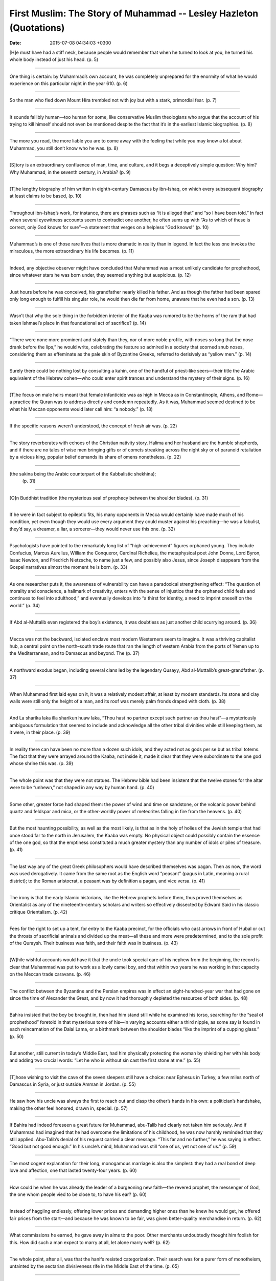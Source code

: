 First Muslim: The Story of Muhammad -- Lesley Hazleton (Quotations)
===================================================================

:date: 2015-07-08 04:34:03 +0300

.. :author: Emin Reşah
.. :date: Sat May 16 14:39:35 EEST 2015 
.. :dp: 13088 


[H]e must have had a stiff neck, because people would remember that
when he turned to look at you, he turned his whole body instead of
just his head. (p. 5)

------

One thing is certain: by Muhammad’s own account, he was completely
unprepared for the enormity of what he would experience on this
particular night in the year 610. (p. 6)

------

So the man who fled down Mount Hira trembled not with joy but with a
stark, primordial fear. (p. 7)

------

It sounds fallibly human—too human for some, like conservative Muslim
theologians who argue that the account of his trying to kill himself
should not even be mentioned despite the fact that it’s in the
earliest Islamic biographies. (p. 8)

------

The more you read, the more liable you are to come away with the
feeling that while you may know a lot about Muhammad, you still don’t
know who he was. (p. 8)

------

[S]tory is an extraordinary confluence of man, time, and culture, and
it begs a deceptively simple question: Why him? Why Muhammad, in the
seventh century, in Arabia? (p. 9)

------

[T]he lengthy biography of him written in eighth-century Damascus by
ibn-Ishaq, on which every subsequent biography at least claims to be
based, (p. 10)

------

Throughout ibn-Ishaq’s work, for instance, there are phrases such as
“it is alleged that” and “so I have been told.” In fact when several
eyewitness accounts seem to contradict one another, he often sums up
with “As to which of these is correct, only God knows for sure”—a
statement that verges on a helpless “God knows!” (p. 10)

------

Muhammad’s is one of those rare lives that is more dramatic in reality
than in legend. In fact the less one invokes the miraculous, the more
extraordinary his life becomes. (p. 11)

------

Indeed, any objective observer might have concluded that Muhammad was
a most unlikely candidate for prophethood, since whatever stars he was
born under, they seemed anything but auspicious. (p. 12)

------

Just hours before he was conceived, his grandfather nearly killed his
father. And as though the father had been spared only long enough to
fulfill his singular role, he would then die far from home, unaware
that he even had a son. (p. 13)

------

Wasn’t that why the sole thing in the forbidden interior of the Kaaba
was rumored to be the horns of the ram that had taken Ishmael’s place
in that foundational act of sacrifice? (p. 14)

------

“There were none more prominent and stately than they, nor of more
noble profile, with noses so long that the nose drank before the
lips,” he would write, celebrating the feature so admired in a society
that scorned snub noses, considering them as effeminate as the pale
skin of Byzantine Greeks, referred to derisively as “yellow men.”
(p. 14)

------

Surely there could be nothing lost by consulting a kahin, one of the
handful of priest-like seers—their title the Arabic equivalent of the
Hebrew cohen—who could enter spirit trances and understand the mystery
of their signs. (p. 16)

------

[T]he focus on male heirs meant that female infanticide was as high in
Mecca as in Constantinople, Athens, and Rome—a practice the Quran was
to address directly and condemn repeatedly. As it was, Muhammad seemed
destined to be what his Meccan opponents would later call him: “a
nobody.” (p. 18)

------

If the specific reasons weren’t understood, the concept of fresh air
was. (p. 22)

------

The story reverberates with echoes of the Christian nativity
story. Halima and her husband are the humble shepherds, and if there
are no tales of wise men bringing gifts or of comets streaking across
the night sky or of paranoid retaliation by a vicious king, popular
belief demands its share of omens nonetheless. (p. 22)

------

(the sakina being the Arabic counterpart of the Kabbalistic shekhina);
 (p. 31)

------

[O]n Buddhist tradition (the mysterious seal of prophecy between the
shoulder blades). (p. 31)

------

If he were in fact subject to epileptic fits, his many opponents in
Mecca would certainly have made much of his condition, yet even though
they would use every argument they could muster against his
preaching—he was a fabulist, they’d say, a dreamer, a liar, a
sorcerer—they would never use this one. (p. 32)

------

Psychologists have pointed to the remarkably long list of
“high-achievement” figures orphaned young. They include Confucius,
Marcus Aurelius, William the Conqueror, Cardinal Richelieu, the
metaphysical poet John Donne, Lord Byron, Isaac Newton, and Friedrich
Nietzsche, to name just a few, and possibly also Jesus, since Joseph
disappears from the Gospel narratives almost the moment he is
born. (p. 33)

------

As one researcher puts it, the awareness of vulnerability can have a
paradoxical strengthening effect: “The question of morality and
conscience, a hallmark of creativity, enters with the sense of
injustice that the orphaned child feels and continues to feel into
adulthood,” and eventually develops into “a thirst for identity, a
need to imprint oneself on the world.” (p. 34)

------

If Abd al-Muttalib even registered the boy’s existence, it was
doubtless as just another child scurrying around. (p. 36)

------

Mecca was not the backward, isolated enclave most modern Westerners
seem to imagine. It was a thriving capitalist hub, a central point on
the north–south trade route that ran the length of western Arabia from
the ports of Yemen up to the Mediterranean, and to Damascus and
beyond. The (p. 37)

------

A northward exodus began, including several clans led by the legendary
Qusayy, Abd al-Muttalib’s great-grandfather. (p. 37)

------

When Muhammad first laid eyes on it, it was a relatively modest
affair, at least by modern standards. Its stone and clay walls were
still only the height of a man, and its roof was merely palm fronds
draped with cloth. (p. 38)

------

And La sharika laka illa sharikun huaw laka, “Thou hast no partner
except such partner as thou hast”—a mysteriously ambiguous formulation
that seemed to include and acknowledge all the other tribal divinities
while still keeping them, as it were, in their place. (p. 39)

------

In reality there can have been no more than a dozen such idols, and
they acted not as gods per se but as tribal totems. The fact that they
were arrayed around the Kaaba, not inside it, made it clear that they
were subordinate to the one god whose shrine this was. (p. 39)

------

The whole point was that they were not statues. The Hebrew bible had
been insistent that the twelve stones for the altar were to be
“unhewn,” not shaped in any way by human hand. (p. 40)

------

Some other, greater force had shaped them: the power of wind and time
on sandstone, or the volcanic power behind quartz and feldspar and
mica, or the other-worldly power of meteorites falling in fire from
the heavens. (p. 40)

------

But the most haunting possibility, as well as the most likely, is that
as in the holy of holies of the Jewish temple that had once stood far
to the north in Jerusalem, the Kaaba was empty. No physical object
could possibly contain the essence of the one god, so that the
emptiness constituted a much greater mystery than any number of idols
or piles of treasure. (p. 41)

------

The last way any of the great Greek philosophers would have described
themselves was pagan. Then as now, the word was used derogatively. It
came from the same root as the English word “peasant” (pagus in Latin,
meaning a rural district); to the Roman aristocrat, a peasant was by
definition a pagan, and vice versa. (p. 41)

------

The irony is that the early Islamic historians, like the Hebrew
prophets before them, thus proved themselves as Orientalist as any of
the nineteenth-century scholars and writers so effectively dissected
by Edward Said in his classic critique Orientalism. (p. 42)

------

Fees for the right to set up a tent, for entry to the Kaaba precinct,
for the officials who cast arrows in front of Hubal or cut the throats
of sacrificial animals and divided up the meat—all these and more were
predetermined, and to the sole profit of the Quraysh. Their business
was faith, and their faith was in business. (p. 43)

------

[W]hile wishful accounts would have it that the uncle took special
care of his nephew from the beginning, the record is clear that
Muhammad was put to work as a lowly camel boy, and that within two
years he was working in that capacity on the Meccan trade
caravans. (p. 46)

------

The conflict between the Byzantine and the Persian empires was in
effect an eight-hundred-year war that had gone on since the time of
Alexander the Great, and by now it had thoroughly depleted the
resources of both sides. (p. 48)

------

Bahira insisted that the boy be brought in, then had him stand still
while he examined his torso, searching for the “seal of prophethood”
foretold in that mysterious tome of his—in varying accounts either a
third nipple, as some say is found in each reincarnation of the Dalai
Lama, or a birthmark between the shoulder blades “like the imprint of
a cupping glass.” (p. 50)

------

But another, still current in today’s Middle East, had him physically
protecting the woman by shielding her with his body and adding two
crucial words: “Let he who is without sin cast the first stone at me.”
(p. 55)

------

[T]hose wishing to visit the cave of the seven sleepers still have a
choice: near Ephesus in Turkey, a few miles north of Damascus in
Syria, or just outside Amman in Jordan. (p. 55)

------

He saw how his uncle was always the first to reach out and clasp the
other’s hands in his own: a politician’s handshake, making the other
feel honored, drawn in, special. (p. 57)

------

If Bahira had indeed foreseen a great future for Muhammad, abu-Talib
had clearly not taken him seriously. And if Muhammad had imagined that
he had overcome the limitations of his childhood, he was now harshly
reminded that they still applied. Abu-Talib’s denial of his request
carried a clear message. “This far and no further,” he was saying in
effect. “Good but not good enough.” In his uncle’s mind, Muhammad was
still “one of us, yet not one of us.” (p. 59)

------

The most cogent explanation for their long, monogamous marriage is
also the simplest: they had a real bond of deep love and affection,
one that lasted twenty-four years. (p. 60)

------

How could he when he was already the leader of a burgeoning new
faith—the revered prophet, the messenger of God, the one whom people
vied to be close to, to have his ear? (p. 60)

------

Instead of haggling endlessly, offering lower prices and demanding
higher ones than he knew he would get, he offered fair prices from the
start—and because he was known to be fair, was given better-quality
merchandise in return. (p. 62)

------

What commissions he earned, he gave away in alms to the poor. Other
merchants undoubtedly thought him foolish for this. How did such a man
expect to marry at all, let alone marry well? (p. 62)

------

The whole point, after all, was that the hanifs resisted
categorization. Their search was for a purer form of monotheism,
untainted by the sectarian divisiveness rife in the Middle East of the
time. (p. 65)

------

[I]n Mecca as in any modern society, the fact that something needed to
be tolerated implied that it was still somehow distasteful. (p. 66)

------

Known as “the monk,” he found solitary refuge in a stone hut at the
foot of Mount Hira before leaving to pursue the life of a wandering
dervish, seeking out the great spiritual masters of the day throughout
the Middle East. (p. 66)

------

Did he practice breathing exercises on these night vigils, the kind of
exercises only now being rediscovered in the West but widely used by
mystics throughout history? (p. 67)

------

Did Muhammad stand in simple gratitude for the ordinary human
happiness that had been granted him against all expectation, or was
there a certain watchfulness about him, as though he were waiting for
something about to happen? (p. 73)

------

“I recited it, and the angel desisted and departed. I woke up, and it
was as though these words had been engraved on my heart. There was
none of God’s creation more hateful to me than a poet or a madman; I
could not bear to look at either of them, yet I thought, ‘I must be
either a poet or a madman. But if so, Quraysh will never say this of
me. I shall take myself to a mountain cliff, hurl myself down from it,
and find respite in death.’ (p. 73)

------

There is nothing remotely blissful about such an experience, Otto
emphasized, throwing in a sly dig at those who cling to the idea of
revelation as ecstatic by concluding that “the singularly daunting and
awe-inspiring character of such a moment must be gravely disturbing to
those who will recognize nothing in the divine nature but goodness,
gentleness, love, and a sort of confidential intimacy.” (p. 75)

------

The fact that an altered state of consciousness has a physical
correlate should come as no surprise, since brain chemistry parallels
experiential input. But to then imagine that everything is explained
by chemistry is to fall into the reductive trap of what William James
called “medical materialism,” which dismisses experience in favor of
mechanics. (p. 76)

------

But while this may sound wonderful in principle, consider that a human
being is not water. Imagine being breathed into—inspired—with such
force that your body can hardly bear it. No gentle breath from heaven
here, but air being impelled into your lungs under immense pressure,
as though a giant were giving you mouth-to-mouth
resuscitation. (p. 77)

------

Because if she was right, and Waraqa too, then the respect that
Muhammad had worked so long and hard for was now in jeopardy. He would
be the outsider again, even the outcast. Not merely ignored but
actively despised and derided, his honor impugned, his dignity
transgressed. The small, modest peace he had achieved over the years
would be torn away from him, and there was no knowing if he would ever
find it again. (p. 80)

------

Especially the doubt, which is in many ways essential to real
faith. If this seems a startling idea at first blush, consider that
religion risks becoming fanatically inhuman without it. (p. 81)

------

To walk out on the limb of a tall tree believing that it won’t break
requires only a certain foolhardy credulity; to walk out on that same
limb fully aware that it might indeed break requires placing one’s
faith or one’s trust in God or fate or the law of averages. (p. 81)

------

Could he even endure such pain again? “Never once did I receive a
revelation without thinking that my soul had been torn away from me,”
he’d say toward the end of his life. (p. 83)

------

The verses laid out an almost environmentalist approach to the natural
world still unparalleled in any other holy book, (p. 85)

------

[T]he unpredictability of the timing was itself part of the
process. If revelation had come on a regular basis, the words piling
up like those of a writer determined to fulfill a daily quota, one
might suspect too much neatness for credibility, as though a direct
line had been established between human and divine, one that could be
dialed into on demand. (p. 86)

------

They had all eaten with appetite, and had leaned back satiated against
their pillows when their host calmly began to recite in the heightened
rhyming prose known as *saj,* which was the accepted form for poetry
and oracular utterance. The word literally means “cooing,” (p. 87)

------


[T]he new verses he’d recite there would go far beyond mystical
praise. They would constitute a stinging critique of the greed and
cynicism that had turned Mecca into a kind of seventh-century
equivalent of a Wall Street bull market, (p. 91)

------

“We desire to show favor to those oppressed on earth, to make them the
leaders and the inheritors.”15 (p. 92)

------

The call for justice was a protest as fierce as those of the biblical
prophets and of Jesus, and the similarity of the call was no
coincidence. As with early Judaism and early Christianity, early Islam
would be rooted in opposition to a corrupt status quo. (p. 93)

------

No matter how far they might have strayed from their origins as they
became institutionalized over time, the historical record clearly
indicates that what we now call the drive for social justice was the
idealistic underpinning of monotheistic faith. But (p. 94)

------

[S]ince there was no possibility of the dead accepting monotheism,
Muhammad’s opponents took this to mean that their fathers and
forefathers were condemned, ipso facto, to be companions of the
fire. They took it, that is, as the ultimate insult: literally, “Go to
hell.” (p. 98)

------

That “eye for an eye” is of course from the Hebrew bible, where it
appears first in the book of Exodus, and is then repeated for good
measure in Leviticus. But it was never uniquely biblical. It had been
the basis of law throughout the ancient world, and had been encoded
under the Latin name of lex talionis—a phrase that means “law of
retaliation” and is associated in English, however incorrectly, with
the sharp talon of a predatory bird: nature red in tooth and
claw. (p. 101)

------

Indeed if a man’s slaying went unavenged, it was believed that an owl
would emerge from his grave calling “Give me drink! Give me drink!”
in demand for blood to slake its thirst. (p. 101)

------

“Take Umara as your own, and you will have the benefit of his
intelligence and support. Adopt him as your own son and in return give
us this nephew of yours, the one who has opposed your tradition and
the tradition of your fathers, who has severed the unity of our people
and mocked our way of life, so that we may kill him.” (p. 105)

------

They intended to give Muhammad neither money nor power, hoping instead
to tempt him into agreeing so that they could then claim that he was
nothing but a hypocrite, a man who said one thing in public while
accepting quite another under the table. (p. 106)

------

What had been intended as a smear campaign turned out as such
campaigns often do: it backfired on its authors. “The Arabs went away
from the Ukaz fair that year knowing about Muhammad,” ibn-Ishaq would
write, “and he was talked about in the whole of Arabia.” (p. 107)

------

It’s said that he wept at the injustice of the boycott, summoned his
bishops to confirm that Muhammad’s message was also that of Jesus, and
indignantly refused offers of gold from a Meccan delegation demanding
that the refugees be sent back. But all of this errs on the side of
too good to be true. More likely, any official protection was accorded
the believers simply as foreign merchants, with permission to do
business as temporary residents. Certainly, the Negus remained
resolutely Christian. (p. 111)

------

Taking their cue from Muhammad himself, they met violence with
non-violence, a tactic that began to impress others with the injustice
of the whole situation. In fact it was this sense of manifest
injustice that now brought two famed warriors into the early Muslim
fold. (p. 114)

------

Muhammad sitting absolutely still as abu-Jahl stood over him, ranting
and cursing, all while “Muhammad answered not a word.” (p. 114)

------

Omar, whose height alone made him fearsome: he was said to “tower
above everyone else as though he were on horseback.” (p. 115)

------

If there was one man abu-Jahl could rely on to tolerate no
monotheistic nonsense, it was his nephew. (p. 115)

------

Omar was a nephew of abu-Jahl’s, after all, and it was his father who
years earlier had hounded his own half-brother Zayd the hanif out of
Mecca. (p. 115)

------

The need for patience and fortitude became a constant drumbeat
throughout the revelations from this period, creating an almost
Gandhian stance of non-violent resistance. (p. 117)

------

This was hard to do, the revelations acknowledged, but “do not waste
away your soul with regret for them.” (p. 117)

------

“Leave to themselves those who take their religion merely as a sport
and a pastime.” (p. 118)

------

Here, in the foundation text of Islam, is the source of the modern
Muslim sensitivity to insult that has taken so many by surprise. Where
satire may be thought relatively harmless in the non-Muslim West, a
matter more of entertainment than injury, the memory of the constant
Meccan taunting of Muhammad and the harassment of his early followers
would lie behind the worldwide outbreak of anger at the well-informed
satire of Salman Rushdie’s 1988 novel The Satanic Verses and at the
2005 publication in a Danish newspaper of crude cartoons of
Muhammad. (p. 118)

------

Since the wiser course in both instances would have been precisely the
one advocated by the Quran—to pay no attention to such
provocations—the fact that it was ignored has to be yet another of the
many indelible ironies of history and faith. (p. 118)

------

They did not deny God; the Kaaba was the divine sanctuary, and they
took their role as its custodians in good faith as much as good
profit. (p. 119)

------

“What have you done? You have recited something I did not bring you
from God, and you have said what he did not say to you.” In that
moment, Muhammad realized that he had been misled by his own desire
for reconciliation; he had taken the easier path rather than the hard
one laid down for him. (p. 120)

------

Such clerics deem the whole thing impossible, since it runs counter to
the tenet that Muhammad was divinely protected from error. Yet this
idea appears nowhere in the Quran. To the contrary, human fallibility
seems to be explicitly acknowledged in that verse stating that every
messenger and prophet had had words “cast into his mouth” by
Satan. (p. 121)

------

To an outside eye, however, the story of the Satanic Verses seems if
anything to reinforce Muhammad’s credibility. It casts light on the
process of revelation, showing it less as a miraculous coup de foudre
and more as a kind of collaboration between human and divine—an
ongoing conversation, as it were, in which one side speaks for
both. It allows us to see the depth of Muhammad’s pain and of his
desire for reconciliation. It reveals him as movingly vulnerable,
given to the very human habit of projecting his own deepest desire
onto divine will. And it shows him succumbing to a moment of
weakness, imagining he heard what he wanted to hear. (p. 121)

------

It has to have taken a great deal of courage for Muhammad to
acknowledge his mistake so publicly, all the more since it was clear
how it would be used against him. (p. 122)

------

As Kathryn Schulz writes in Being Wrong, the “idea of error . . . is
our meta-mistake: we are wrong about what it means to be wrong. Far
from being a sign of intellectual inferiority, the capacity to err is
crucial to human cognition. Far from being a moral flaw, it is
inextricable from some of our most humane and honorable qualities:
empathy, optimism, imagination, conviction, and courage.”14 (p. 122)

------

It was the means of making it clear that no matter how painful,
Muhammad needed to be true to himself, to his voice and to that of
God. (p. 123)

------

“I was never jealous of any of the prophet’s wives except for
Khadija, even though I came after her death.” (p. 124)

------

“Indeed no, God has not replaced her with a better,” he’d say. And the
man who though multiply married would never have any children after
Khadija then drove the point home: “God granted me her children while
withholding those of other women.” (p. 124)

------

In honor of the dead man’s memory, abu-Lahab assured his nephew that
he would protect him as abu-Talib had done, but his assurance was
short-lived. (p. 127)

------

Within a few days, stone-throwing thugs had hounded him out of Taif,
but since it was unsafe for him to return to Mecca without official
protection, he stopped a few miles short of the city and sent message
after message to several minor clan leaders, begging for their
help. (p. 129)

------

The aging al-Mutim was one of the few who had never supported the
boycott, and now he sent a small armed escort to accompany Muhammad
back into the city. (p. 129)

------

By turning toward it in prayer, the early believers affirmed the
primacy of Abraham as the founding monotheist in a tradition far more
ancient and venerable than those of the Meccan fathers. (p. 130)

------

He chose the milk as the middle way between asceticism and
indulgence, and Gabriel was delighted: “You have been rightly guided,
Muhammad, and so will your people be.” (p. 130)

------

Carefully choosing his words, he introduces the episode this way:
“This account is pieced together, each piece contributing something of
what that person was told about what happened.” And to indicate that
the story may be more a matter of faith than of fact, he makes ample
use of such phrases as “I was told that in his story al-Hassan
said . . .” or “One of abu-Bakr’s family told me that Aisha used to
say . . .” or “A traditionalist who had heard it from one who had
heard it from Muhammad said that Muhammad said . . .” (p. 130)

------

Whether the Night Journey was a dream, a vision, or lived experience,
ibn-Ishaq’s view is that what matters is not how it happened, but its
significance. (p. 131)

------

Despite his repeatedly acknowledged debt to ibn-Ishaq, he would omit
the episode altogether in his multi-volume history, and ignore the
much-quoted dictum attributed to Aisha, speaking many years after
Muhammad’s death: “The messenger’s body remained where it was, but God
removed his spirit by night.” (p. 131)

------

Joseph’s skill at dream interpretation made him a senior counselor to
Pharaoh, while Abraham, Jacob, Solomon, Saint Joseph, and Saint Paul
were all visited by God as they slept. (p. 132)

------

The mystical aspect of dreams would be incorporated into the
thirteenth-century Zohar, the foundation book of Kabbala, which would
identify the angel Gabriel as “the master of dreams” and the link
between God and human, as he was for Muhammad. One story about the
Kabbalist master Isaac Luria even has Gabriel appearing to him in a
dream wielding the stylus of a scribe. (p. 132)

------

As in Jacob’s dream in the book of Genesis, a ladder led up to
heaven. But where Jacob remained sleeping at the foot of the ladder,
Muhammad saw it as “that to which a dying man looks,” and climbed
it. Did he feel as though he was dying, as he had during that first
Quranic revelation on Mount Hira? Was this the death of the self that
has been the goal of mystics of all faiths, the better to unite with
the divine? Or did it seem as though he had taken leave of his body
and hovered above it, looking down at his earthly self as some who
survive near-death experiences report having done? (p. 134)

------

Muhammad is no longer the passive recipient of revelation but an
active participant: he flies, ascends, prays with the angels, and
speaks with the prophets. (p. 135)

------

Could the grandson establish a new home in his grandfather’s
birthplace? Put like that, it seems to have the power of narrative
inevitability. (p. 138)

------

Like the Meccans, most Medinans were already halfway to
monotheism. They recognized al-Lah as the high god even as many of
them followed the cult of Manat, one of the three “daughters of God,”
but since their economy was not built on traditional faith and
pilgrimage as was that of Mecca, it would be easier for them to make
the leap away from the totem gods. (p. 142)

------

[I]ts Arabic root hajar carries greater psychological weight. It means
to cut oneself off from something, with all the wrenching pain that
the term implies. (p. 146)

------

It might have been wiser for him to leave along with the first
emigrants, but he was determined to stay in Mecca until he was sure
that as many of his followers as possible had made it out
safely. (p. 148)

------

The Meccans had never taken the Medinans seriously before; the Khazraj
and the Aws were so divided that they posed no threat to anyone but
themselves. (p. 148)

------

Though the total population of Medina was about the same as that of
Mecca, some twenty-five thousand, the Medinans were farmers, not
fighters. (p. 148)

------

Knowing that the posse would look first on the route north out of
Mecca, toward Medina, they headed some five miles in the opposite
direction and hid out in a cave high on the side of Mount Thaur,
overlooking the southbound caravan route to Yemen. (p. 150)

------

As former New York governor Mario Cuomo once put it: “You campaign in
poetry, and govern in prose.” (p. 156)

------

“the Jews are one community with the believers,” the document
declared, again using the word umma. “Each must help the other against
anyone who attacks the people of this document. They must seek mutual
advice and consultation.” (p. 158)

------

In the insult of exile, turning the other cheek began to seem at best
ineffective, at worst self-defeating. So if the Meccan elite
anticipated a peaceful life without him, they would not do so for
long. (p. 159)

------

Eager to transform the stigma of exile into a banner of proud
defiance, they saw raiding as a way to get back at the Meccans where
it would hurt them most: in their traders’ pockets. (p. 160)

------

The early Islamic histories would call these raids military
expeditions, but all through the year 623 they were hardly on that
level. In fact they were strikingly unsuccessful. In March, for
instance, seven months after the hijra, thirty emigrants under the
command of Muhammad’s uncle Hamza tried to intercept a Meccan caravan
led by abu-Jahl but “separated without a battle” after the local
Beduin chieftain intervened. (p. 160)

------

The emigrants seemed to be so ineffective a fighting force that even
when Beduin raided their milk camels just outside Medina and they set
off in pursuit, they lost track of them. (p. 160)

------

He was not aiming for material success so much as to disrupt the
smooth working of the caravans. He was making a point, establishing
his presence beyond Medina as a force to be reckoned with, and doing
so at very little cost. (p. 160)

------

But whatever their mission was, the men he sent had been miserably
unsuccessful. Two had carelessly forgotten to hobble their riding
camels one night, so had been forced to stay behind and search for
them after they’d wandered off into the desert. The remaining six got
as far as Nakhla, between Mecca and Taif, where they came across four
Meccans traveling with a few camels loaded with raisins and
leather. (p. 161)

------

To kill a Meccan for the sake of a few loads of leather and raisins?
This was pure provocation. Had they really invited Muhammad to Medina
to make peace between them, only to have him then declare war on
someone else? (p. 161)

------

“Fight in the way of God those who fight you, but do not begin
hostilities, for God does not like the aggressor,” (p. 162)

------

Revelation was needed, and it came. “They question you with regard to
warfare in the sacred month,” the Quranic voice told him. “Say:
‘Fighting in that month is a great offense, but still greater offenses
in God’s eyes are to bar others from God’s path, to disbelieve in him,
to prevent access to the Kaaba, and to expel its people. Persecution
is worse than killing.’” And to clarify things (p. 162)

------

“Permission is granted to those who fight because they have been
wronged . . . those who have been driven out of their houses without
right only because they said our god is God.” In other words, offense
was now sanctioned in the name of ex post facto defense. (p. 162)

------

“If you object to the political methods recommended because they seem
to you morally detestable, if you refuse to embark on them because
they are too frightening,”8 Berlin wrote, “then Machiavelli’s answer
is that you are perfectly entitled to lead a morally good life, be a
private citizen (or a monk), seek some corner of your own. But in that
event, you must not make yourself responsible for the lives of others
or expect good fortune; in a material sense you must expect to be
ignored or destroyed.” (p. 165)

------

Machiavelli himself famously put it: “All armed prophets have
conquered, and unarmed prophets have come to grief.” (p. 165)

------

Under the command of the head of Mecca’s Umayyad clan, abu-Sufyan,
there would be more than two thousand camels returning from Damascus,
loaded with luxury goods. And they’d be an easy target: Muhammad’s
scouts had reported the presence of only seventy armed
guards. (p. 166)

------

“You came out to protect your caravan and your property, oh Quraysh,”
his message said. “God has kept them safe, so turn back.” (p. 167)

------

As Machiavelli would put it, “There is no doubt that a ruler’s
greatness depends on his triumphing over difficulties and
opposition. So fortune finds enemies for him and encourages them to
take the field against him, so that he may have cause to triumph over
them and ascend higher on the ladder his foes have provided.” (p. 168)

------

Not only would his forces advance on to Badr, he declared, but “we
will spend three days there, slaughter camels, and give food to eat
and wine to drink to all, so that the Beduin may hear of what we have
done and continue to hold us in awe.” (p. 168)

------

Muhammad told his men as he surveyed the field afterward, as much in
sadness as in pride. The crème de la crème of Mecca had fought what
they thought was a ragtag group of outcasts, including freed
slaves—their own former slaves!—and lost. What had happened at Badr
was simply not possible, not in their scheme of things. The natural
order of their world had been upended. (p. 170)

------

Determined to show no favor, Muhammad held both men along with the
others, but when Zaynab sent jewels from Mecca as ransom payment—a
good wife, she had stayed with her husband in Mecca rather than
emigrate—she included a necklace that had been Khadija’s wedding gift
to her. (p. 171)

------

By pledging mutual self-defense and recognizing Muhammad’s authority,
they were allying themselves with the new umma; in time, belief would
follow action. (p. 173)

------

If he was to establish his newly made power position, he would need to
meet the expectations of his time. A new ruthlessness was called for,
and it would be demonstrated nowhere more than in his relations with
the Jewish tribes of Medina. (p. 173)

------

Like all Arabians, the Jews spoke of God as al-Lah, the high one, and
often used the honorific that would become familiar in the Quran,
ar-Rahman, the merciful, just as the newly completed Babylonian Talmud
used Rahmana. (p. 174)

------

“Believers, Jews, Christians, Zoroastrians, whoever believes in God
and the Day of Judgment and does what is right, all shall be rewarded
by God . . . We believe in God and in what was revealed to us, in that
which was revealed to Abraham and Ishmael, to Isaac and Jacob and the
tribes, and in that which God gave to Moses and Jesus and the
prophets. We discriminate against none of them.” (p. 175)

------

While details of the biblical stories as told in the Quran certainly
differ from those now accepted in the West as canonical, they were
current throughout the Middle East of the time. (p. 176)

------

With its vivid image of a victimized half-naked girl, it was perfectly
calculated to inflame the imagination. Nobody could honorably stand by
and allow that to happen. Yet at least part of the story is clearly
apocryphal, since no Medinan women, let alone hard-working Beduin,
wore veils at that time. The idea of the veil would be introduced only
three years later, and then only for Muhammad’s wives. (p. 177)

------

This was an over-reaction on his part, but that was precisely the
point: it was a demonstration of his power and authority, and of
ibn-Ubayy’s lack of the same. (p. 179)

------

They were allowed to take only what they could carry. What they left
behind—land, palm groves, houses—would be divided among the emigrants,
with one fifth kept back for the community treasury. The rest of
Medina watched silently. If there was irony in the fact that the
exiles had now in turn exiled others, nobody cared to comment on
it. (p. 180)

------

That same night, he went to her house, found her asleep with her
youngest child in her arms, and drove his sword through her
breast. “Shall I have to bear any penalty on her account?” he asked
Muhammad the next morning. The answer was curt: “Two goats shall not
come to blows for her.” (p. 181)

------

Just as the Jews swore with their bodies never to forget Jerusalem—“If
I forget thee, oh Jerusalem, let my right hand be cut off”—so now the
Muslim believers were to use their bodies as a reminder to never
forget Mecca. (p. 182)

------

Where abu-Jahl’s fierce opposition had only strengthened Muhammad
instead of weakening him, abu-Sufyan would have aimed for containment
rather than repression. He might even have co-opted some of Muhammad’s
social principles, whether out of political calculation or recognition
of their value. (p. 183)

------

One believer would remember him taunting every enemy fighter he came
across that day, and in particular a man whose mother was a female
circumciser in Mecca, a practice Hamza clearly saw as belonging to the
dark days of jahiliya, or pre-Islamic ignorance. (p. 188)

------

“Then hear this,” abu-Sufyan shouted back. And instead of threatening
to finish the job or gloating in victory as might have been expected,
he made it clear that his wife’s mutilation of Hamza’s corpse had not
been at his orders: “Some of your dead have been mutilated. I neither
commanded this nor forbade it, and it neither gave me pleasure nor
saddened me.” (p. 190)

------

Any leader can use a victory to his advantage, but one who can turn
defeat to his advantage is much rarer. Muhammad had done it before,
after being hounded out of Mecca, and now he would do it again, with
ibn-Ubayy unwittingly making his task all the easier. (p. 191)

------

The new coinage was a challenge to all those who had accepted islam
but did not necessarily accord every statement of Muhammad’s the power
of divine authority. They distinguished, that is, between the
messenger and the politician, and it was this distinction that the
Quranic voice now seemed to blur. The messenger was fast becoming the
prophet, no longer simply “one of you,” but to be thought of as
divinely directed in every aspect of his life. (p. 192)

------

The plan was apparently to drop a large boulder from the top of the
wall against which Muhammad was sitting and then call it an
accident. It was foiled at the last moment, when Muhammad suddenly
left “as though to answer a call of nature” and never came back,
explaining later that an angel had quietly warned him of the
conspiracy. But angel or no, every detail makes it an unlikely
scenario. The council meeting on the Sabbath; Muhammad’s departure
without abu-Bakr and Omar, presumably leaving them in danger; the
little logistical matter of exactly how a heavy boulder could be
brought to the top of a wall, let alone dropped from it with fatal
precision—none of these seem likely. That is, they are the hallmarks
of a story fabricated to justify what happened next, in the awareness
that it might otherwise not be considered justifiable. (p. 195)

------

The language itself was telling: not Medina, nor even the pre-Islamic
name Yathrib, but “my city.” And treason charged not against Medina
but “against me.” It was a statement of absolute authority: L’état
c’est moi. (p. 195)

------

In Arabia, trees of any kind were treasured, but date palms especially
so. Each one represented generations of careful tending and work, so
that to destroy the palms was to destroy not only property but
history. Cutting them down was a calculated statement that the Nadir
now had nothing left to stay for, and a warning of what might happen
to them if they resisted further. (p. 196)

------

Unlike the Qaynuqa, the Nadir left Medina in what seemed more like a
triumphal parade. They beat drums and tambourines as they went,
dressed in their finest clothes and decked out in all their
jewelry. As one witness put it: “They went with a splendor and a glory
the like of which had never been seen from any tribe in their time.”
It was an impressive display of protest, a defiant statement by the
Nadir that they were the ones who should be proud, and all the rest of
Medina ashamed. (p. 196)

------

For the volatile Omar, however, this was not enough. Always the
warrior, he urged Muhammad to have done with ibn-Ubayy and give the
order to kill him. Instead, he received a political lesson. “What?
And let men say that Muhammad slays his companions?” came the
reply. To make a martyr of ibn-Ubayy would only be counter-productive;
he was far more useful kept close, as a subordinate. (p. 197)

------

The first of his late-life marriages, to a quiet widow named Sawda,
had been arranged by his followers, who were concerned about the depth
of his grief for Khadija. (p. 198)

------

As one of Islam’s most powerful politicians would remember years
later, “There was never any subject I wished closed that she would not
open, or that I wished open that she would not close.” (p. 199)

------

If Aisha was indeed married so young, however, others would certainly
have remarked on it at the time. Instead, more restrained reports have
her aged nine when she was betrothed and twelve when she was actually
married, which makes sense since custom dictated that girls be married
at puberty. But then again, to have been married at the customary age
would make Aisha normal, and that was the one thing she was always
determined not to be. (p. 200)

------

[k]ind of Arabian syllabub, probably, made with egg whites and goat’s
milk beaten thick with honey, for which he had a special
weakness. (p. 200)

------

Other times she went further, as when Muhammad arranged to seal an
alliance with a major Christian tribe in the time-honored manner by
marrying its leader’s daughter, a girl renowned for her beauty. When
the bride-to-be arrived in Medina, Aisha volunteered to help prepare
her for the wedding and, under the guise of sisterly advice, told her
that Muhammad would think all the more highly of her if she at first
resisted him on the wedding night by saying, “I take refuge with God
from thee.” The new bride had no idea that this was the phrase used to
annul a marriage; the moment she said it, Muhammad left, and the next
day she was bundled unceremoniously back to her own people. (p. 200)

------

The whole purpose of his marrying so many times was to bind together
the widening umma of believers and allies, but such alliances were
sealed by children. Mixed blood was new blood, free of the old
divisions. What was the point of marriage without offspring? (p. 204)

------

Since all the wives except Aisha were widows or divorcées and already
had children by other husbands, infertility on their part is
unlikely. Perhaps, then, despite the highly sexualized image of him in
the West, the multiply married Muhammad was celibate. Or since anyone
lucky enough to reach his fifties in the seventh century was
physiologically far older than he would be today, age may have worked
on him to lessen desire, or maybe simply sperm count. But Islamic
theologians in centuries to come would posit another explanation. The
absence of children with these later wives, they’d say, was the price
of revelation. Since the Quran was the last and final word of God,
there could be no more prophets after Muhammad, and thus no sons to
inherit the prophetic gene. Essentially, they finessed the issue, as
theologians often do, in this case by saying that a man so graced with
revelation was beyond the simple everyday grace of offspring. (p. 205)

------

Conflating adultery with rape, they’d argue that any such charge could
be valid only if the woman could do the virtually impossible and
produce four witnesses. Unless she could do so, a ghastly catch-22
came into effect: the accused rapist was to be declared blameless and
the accuser punished not only for slander but for adultery, since by
charging rape she had herself testified to illicit sexual
relations. (p. 207)

------

The believers kept close tabs on how much time Muhammad spent with
which wife, whose honeyed drink he seemed to like best, what mood he
was in after spending the night with whom. There could hardly be a
more public private life, one far more conducive to stress than to the
licentiousness imagined with such envious censoriousness by many
Victorian-era European scholars. (p. 209)

------

Far from encouraging polygamy, the revelation went on to openly
discourage it. Four wives were permitted only so long as each had
equal status. But that, said the Quran, was hardly likely. Muhammad
was to instruct his followers that “you will never be able to deal
equitably between many wives, no matter how hard you try, so if you
fear you cannot treat them equally, then marry only one.” (p. 209)

------

Muhammad had again held off a huge Meccan army, yet his followers gave
him little credit for it. They were left full of an intense
frustration created by the enforced powerlessness of having been under
siege. However successful the defensive strategy of the dry moat, it
ran against the grain psychologically. That enemy accusation of having
acted in an “un-Arab” way by avoiding battle rather than rushing into
it cut deep into their sense of honor. (p. 215)

------

Some scholars suspect that the early Islamic historians created this
role for Saad in order to absolve Muhammad from responsibility for the
massacre. It establishes plausible deniability, since it could then be
argued that this was not Muhammad’s decision but Saad’s, and that
Muhammad had no choice but to honor the word of the dying man. But the
argument itself reveals a painful awareness that this was something
that needed justifying, and so was implicitly not justifiable. It
certainly seems unlikely that Muhammad would leave such a drastic
decision to someone else, let alone to a man who was not one of his
senior advisers. And even if the decision was not made directly by
him, it was clearly made at the very least with his consent. Indeed,
far from overruling it, Muhammad personally oversaw the
executions. Trenches were dug alongside Medina’s main marketplace, and
when that was done, all the Qureyz men—“all those on whose chins a
razor had passed,” as ibn-Ishaq puts it—were led out in small groups,
made to kneel by the trenches, and beheaded. (p. 217)

------

It was now crystal clear to all that there would be no further
tolerance of any form of dissent. (p. 218)

------

There is sometimes a very fine line, if not an invisible one, between
reason and rationalization. Innumerable reasons have been given over
the centuries for the massacre of the Qureyz. It has been argued that
they collaborated with the Meccans, though there is no convincing
evidence that they did. That this was standard operating procedure for
the time and place, though it was not. That Muhammad did not order it
himself, which is only technically true. That the Qureyz themselves
expected nothing less, though most of them clearly did. That Muhammad
was left with no choice, which ignores the established alternative of
expulsion. That the high number of executions is exaggerated, which
while quite possible is also impossible to demonstrate. Even that the
massacre was justified by the Quran, despite the fact that the Quran
demands an absolute end to hostilities the moment an enemy
submits. (p. 219)

------

“A ruler must want to have a reputation for compassion rather than for
cruelty,” he wrote, “but he must nonetheless be careful not to make
bad use of compassion.” (p. 220)

------

At the head of the procession were seventy specially fatted camels,
each one a perfect specimen adorned for sacrifice with the customary
woven garlands and necklaces. The most resplendent of them was also
the most recognizable: the magnificent silver-nose-ringed male that
had once been the pride and joy of Muhammad’s nemesis abu-Jahl, and
had been chosen by Muhammad as his share of the booty after the Battle
of Badr. The symbolism of his bringing it back to Mecca for sacrifice
was unmistakable. (p. 222)

------

In time, the truce of Hudaibiya would come to be seen as a strategic
masterstroke on Muhammad’s part. Ibn-Ishaq would write that “no
victory greater than this one had been won previously in Islam. There
had only been fighting before, but when the truce took place and war
laid down its burdens and all the people felt safe with each other,
they met with each other in conversation and debate, and all who
possessed understanding and were told about islam accepted it.”
(p. 226)

------

Whether in the seventh century or the twenty-first, he would frustrate
the simplistic terms of those trying to pigeonhole him as either a
“prophet of peace” or a “prophet of war.” This was not a matter of
either/or. A complex man carving a huge profile in history, his vision
went beyond seemingly irreconcilable opposites. He had allowed himself
to be turned away from Mecca in the full knowledge that he had in fact
completed the first stage of his return. (p. 227)

------

When abu-Sufyan had led a massive army against Medina, with its
similar system of strongholds, he had laid siege to it and failed. Now
Muhammad would give practically a textbook illustration of how it
should be done. (p. 228)

------

Having established how severe he could be, he had no need to resort to
such drastic measures again. Considering what they might have faced,
the Khaybar tribes willingly agreed: they accepted Muhammad’s
political authority and his protection, pledged their support, and
surrendered half their annual income in taxes to Medina. (p. 228)

------

The man who had laid siege to Medina just three years before was now
obliged to beg for Muhammad’s restraint, appealing to him on the
grounds that only with Muhammad’s cooperation could he contain the
hardliners at home in Mecca. (p. 231)

------

What happened next can only have been agreed on beforehand. Abu-Sufyan
came out of Mecca and rode into the Medinan encampment on a
distinctive white horse that belonged to Muhammad, a sign that he was
under Muhammad’s protection. (p. 232)

------

While the popularly accepted image has him demonstratively smashing
the idols said to be inside the Kaaba, there is no historical record
of this, not least because the sanctuary was almost certainly empty of
all physical representation. (p. 237)

------

It was a private moment, unrecorded, so that one can only imagine him
closing the door behind him and welcoming the hush as the men’s shouts
of acclaim and the women’s ululations of celebration were muffled by
the thick stone walls and he was a man alone once more, whispering
into the darkness, offering a quiet prayer of praise and
thanksgiving. (p. 238)

------

The massacre of the Qureyz had already established that he was capable
of ruthlessness when he deemed it necessary; he had no need to prove
it again. On the contrary, to forgo revenge even when it seemed
justified would create a sense of obligation and loyalty far more
reliable than anything that could be obtained by force. (p. 239)

------

It was true. Here was the oldest daughter of his foster mother
Halima—the girl in whose arms he’d wriggled and fought when all she
was trying to do was keep him safe—reduced all these years later to
begging him for mercy. Was this what warfare and victory brought?
When would it end? Childhood memories crowded in on the newly
acknowledged head of state, reminding him of the extraordinary
distance he had traveled. Holding back tears, he stunned everyone by
spreading out his cloak and inviting Shayma to come sit on it beside
him. (p. 242)

------

To devout Muslims, the speed of the Arab conquests in the decade after
Muhammad’s death seems a manifestation of divine will. Even modern
historians appear somewhat at a loss to explain it, falling back on
hoary Orientalist theories like “a tribal imperative to conquest.” In
fact such cultural assumptions are not only questionable but
unnecessary. (p. 246)

------

The curtain in question was just that: a piece of muslin draped over a
section of each room, providing at least a modicum of privacy. It
applied only to Muhammad’s wives, and there is no historical
indication that he ever intended it to be taken as an order for any
woman to veil. The Quran would advocate modesty for both sexes, but it
never specified veiling, which is in any case a misnomer. What would
be called “the veil” was in fact a thin shawl, and when it was first
adopted in Islam, decades after Muhammad’s death, it was to a large
degree a matter of status. (p. 248)

------

Like an expensive manicure or a pair of Prada shoes today, it was a
public indicator, a sign that these women were above any kind of hard
work. They had servants, and so could allow themselves the luxury of
flamboyantly impractical dress. (p. 248)

------

Within a few months of Muhammad’s return from Mecca, dissension had
built to such a pitch that he simply couldn’t take it any longer. In
effect, he declared a strike against his role as a multiple husband,
and began sleeping alone in a small storeroom on the roof of the
mosque. Word of this spread instantly, and along with it the rumor
that he was about to divorce all nine of his wives. (p. 249)

------

It seems strange, however, that while none of the late-life wives had
a child by Muhammad, this girl named after the mother of Jesus
reportedly did. The symbolic significance is clear. A son of Mary and
Muhammad named after the man the Quran honored as the first hanif, the
Bible’s founding monotheist, would appeal to Christians throughout the
Middle East. (p. 250)

------

That sparse rooftop retreat was the Medinan equivalent of Mecca’s
Mount Hira: a place of contemplation in which to come to terms not
only with what he had achieved but also with what lay ahead. He must
have realized that there was no room left in his life for personal
attachment, and that his relationship with Mariya would end here. His
life was no longer his own to determine, but belonged instead to the
umma. And he certainly sensed that not much of that life remained to
him, because when he emerged at the end of the month, he resolved his
marital situation with a new Quranic revelation that anticipated his
own death. (p. 251)

------

Those in favor argued that he was the Paraclete, or Comforter, whose
arrival Jesus had foretold in the Gospel of John and who was said to
embody the Holy Spirit, even to be “the second Jesus.” Those against
maintained that the Paraclete was supposed to have sons, and since
Muhammad did not, it could not possibly be him. Determined to resolve
the dispute by debating the matter with him directly, the Najran
delegation arrived in Medina only to find that debate was
moot. (p. 255)

------

Indeed the Quran argued for humility as the highest virtue,
continually warning against pride and arrogance. But now the
widespread reverence for him threatened to make humility a thing of
the past. No matter how much he tried to delegate authority, his
revelations were still the word of God, and for the believers it was a
small leap to assuming that everything he said, down to the last
exclamation or passing comment, was a reflection of divine will. For
all the Quran’s insistence that he was just a man, obedience to him
was sworn in the same breath as obedience to God. (p. 256)

------

Ibn-Ishaq explains this absence by arguing that Muhammad had declared
that this would be the last year anyone who had not accepted islam
would be allowed to participate in the hajj, and thus would not make
his own pilgrimage until Mecca was free of all paganism for the
duration. (p. 256)

------

Throughout this year, Aisha would recall Muhammad spending nights on
end in the graveyard of Medina, standing vigil for the dead. There
were so many of them by now. Among the simple stone markers, each one
barely higher than a child’s knee, were those of two of his four
daughters, as well as that of his adopted son Zayd. (p. 256)

------

“Peace be upon you, oh people of the graves,” Aisha heard him
saying. “Happy are you, so much better off than men here.” (p. 257)

------

Omar would remember being shocked to see Muhammad at the burial: “I
confronted him and said, ‘Are you going to pray over God’s enemy?’ But
he smiled and said, ‘Leave me be, Omar. I have been given the choice
and I have chosen.’ Then he prayed and walked with ibn-Ubayy’s body
until it was lowered into the grave.” (p. 257)

------

The more he was surrounded by people, the more Muhammad seemed aware
of his isolation. “God made him love solitude,” Aisha would say,
trying to explain why he preferred the company of the dead to that of
his wives. But even in the dead of night, real solitude was the one
thing that was impossible. (p. 257)

------

Both ibn-Ishaq and al-Tabari quote people who were there and who swear
they heard one version or the other with their own ears. But as with
first-hand testimony today, what they heard may have reflected what
they were prepared to hear as much as what was actually said. It would
soon be argued that the alternate versions of this one sentence came
to essentially the same thing, since the ahl al-bayt personified the
sunna just as Muhammad himself had done. (p. 259)

------

This was no mere headache but a fatal disease, and indeed the symptoms
and the duration of Muhammad’s final illness—ten days—are classic for
bacterial meningitis. (p. 262)

------

Over the course of those ten days of his illness, all of the men who
were to be the first five caliphs of Islam would be in and out of his
sickroom: two fathers-in-law, abu-Bakr and Omar; two sons-in-law, Ali
and Uthman; and a brother-in-law, Muawiya. But how that would happen,
and in what order, was to remain the stuff of discord. (p. 263)

------

There was no pomp or circumstance, no elaborate ritual or mass
procession, no throngs of mourners, no eulogies. Muhammad was buried
in the dead of night, as quietly and inconspicuously as he had been
born, and one has to think that this is exactly as he would have
wished it. As he entered his grave, he was simply a man again, free of
the intense public scrutiny that had hemmed him in. The peace and
quiet he had sought would finally be his. At last, he would find some
rest. (p. 271)
